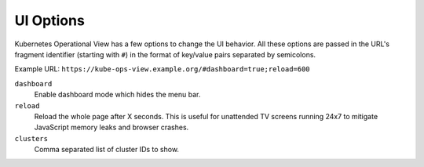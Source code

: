 ==========
UI Options
==========

Kubernetes Operational View has a few options to change the UI behavior.
All these options are passed in the URL's fragment identifier (starting with ``#``) in the format of key/value pairs separated by semicolons.

Example URL: ``https://kube-ops-view.example.org/#dashboard=true;reload=600``


``dashboard``
    Enable dashboard mode which hides the menu bar.
``reload``
    Reload the whole page after X seconds. This is useful for unattended TV screens running 24x7 to mitigate JavaScript memory leaks and browser crashes.
``clusters``
    Comma separated list of cluster IDs to show.
